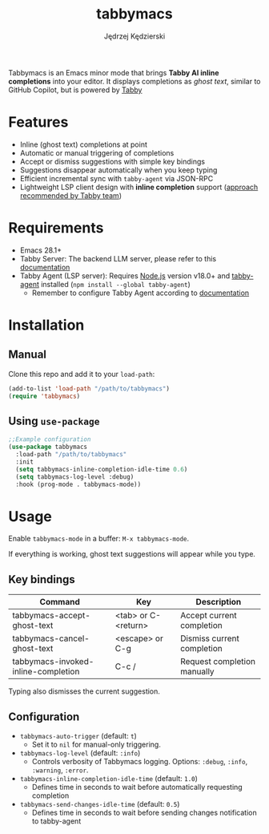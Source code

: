 #+title: tabbymacs
#+author: Jędrzej Kędzierski

Tabbymacs is an Emacs minor mode that brings *Tabby AI inline completions* into your editor.
It displays completions as /ghost text/, similar to GitHub Copilot, but is powered by [[https://www.tabbyml.com/][Tabby]]

* Features
- Inline (ghost text) completions at point
- Automatic or manual triggering of completions
- Accept or dismiss suggestions with simple key bindings
- Suggestions disappear automatically when you keep typing
- Efficient incremental sync with =tabby-agent= via JSON-RPC
- Lightweight LSP client design with *inline completion* support ([[https://www.tabbyml.com/blog/create-tabby-extension-with-language-server-protocol][approach recommended by Tabby team]])

* Requirements
- Emacs 28.1+
- Tabby Server: The backend LLM server, please refer to this [[https://tabby.tabbyml.com/docs/quick-start/installation/docker/][documentation]]
- Tabby Agent (LSP server): Requires [[https://nodejs.org/en/download/][Node.js]] version v18.0+ and [[https://www.npmjs.com/package/tabby-agent][tabby-agent]] installed (=npm install --global tabby-agent=)
  - Remember to configure Tabby Agent according to [[https://tabby.tabbyml.com/docs/extensions/configurations/][documentation]]

* Installation

** Manual
Clone this repo and add it to your =load-path=:
#+begin_src emacs-lisp
(add-to-list 'load-path "/path/to/tabbymacs")
(require 'tabbymacs)
#+end_src

** Using =use-package=
#+begin_src emacs-lisp
;;Example configuration
(use-package tabbymacs
  :load-path "/path/to/tabbymacs"
  :init
  (setq tabbymacs-inline-completion-idle-time 0.6)
  (setq tabbymacs-log-level :debug)
  :hook (prog-mode . tabbymacs-mode))
#+end_src

* Usage
Enable =tabbymacs-mode= in a buffer: =M-x tabbymacs-mode=.

If everything is working, ghost text suggestions will appear while you type.

** Key bindings
| Command                             | Key                 | Description                 |
|-------------------------------------+---------------------+-----------------------------|
| tabbymacs-accept-ghost-text         | <tab> or C-<return> | Accept current completion   |
| tabbymacs-cancel-ghost-text         | <escape> or C-g     | Dismiss current completion  |
| tabbymacs-invoked-inline-completion | C-c /               | Request completion manually |

Typing also dismisses the current suggestion.

** Configuration
- =tabbymacs-auto-trigger= (default: =t=)
  - Set it to =nil= for manual-only triggering.
- =tabbymacs-log-level= (default: =:info=)
  - Controls verbosity of Tabbymacs logging. Options: =:debug=, =:info=, =:warning=, =:error=.
- =tabbymacs-inline-completion-idle-time= (default: =1.0=)
  - Defines time in seconds to wait before automatically requesting completion
- =tabbymacs-send-changes-idle-time= (default: =0.5=)
  - Defines time in seconds to wait before sending changes notification to tabby-agent
